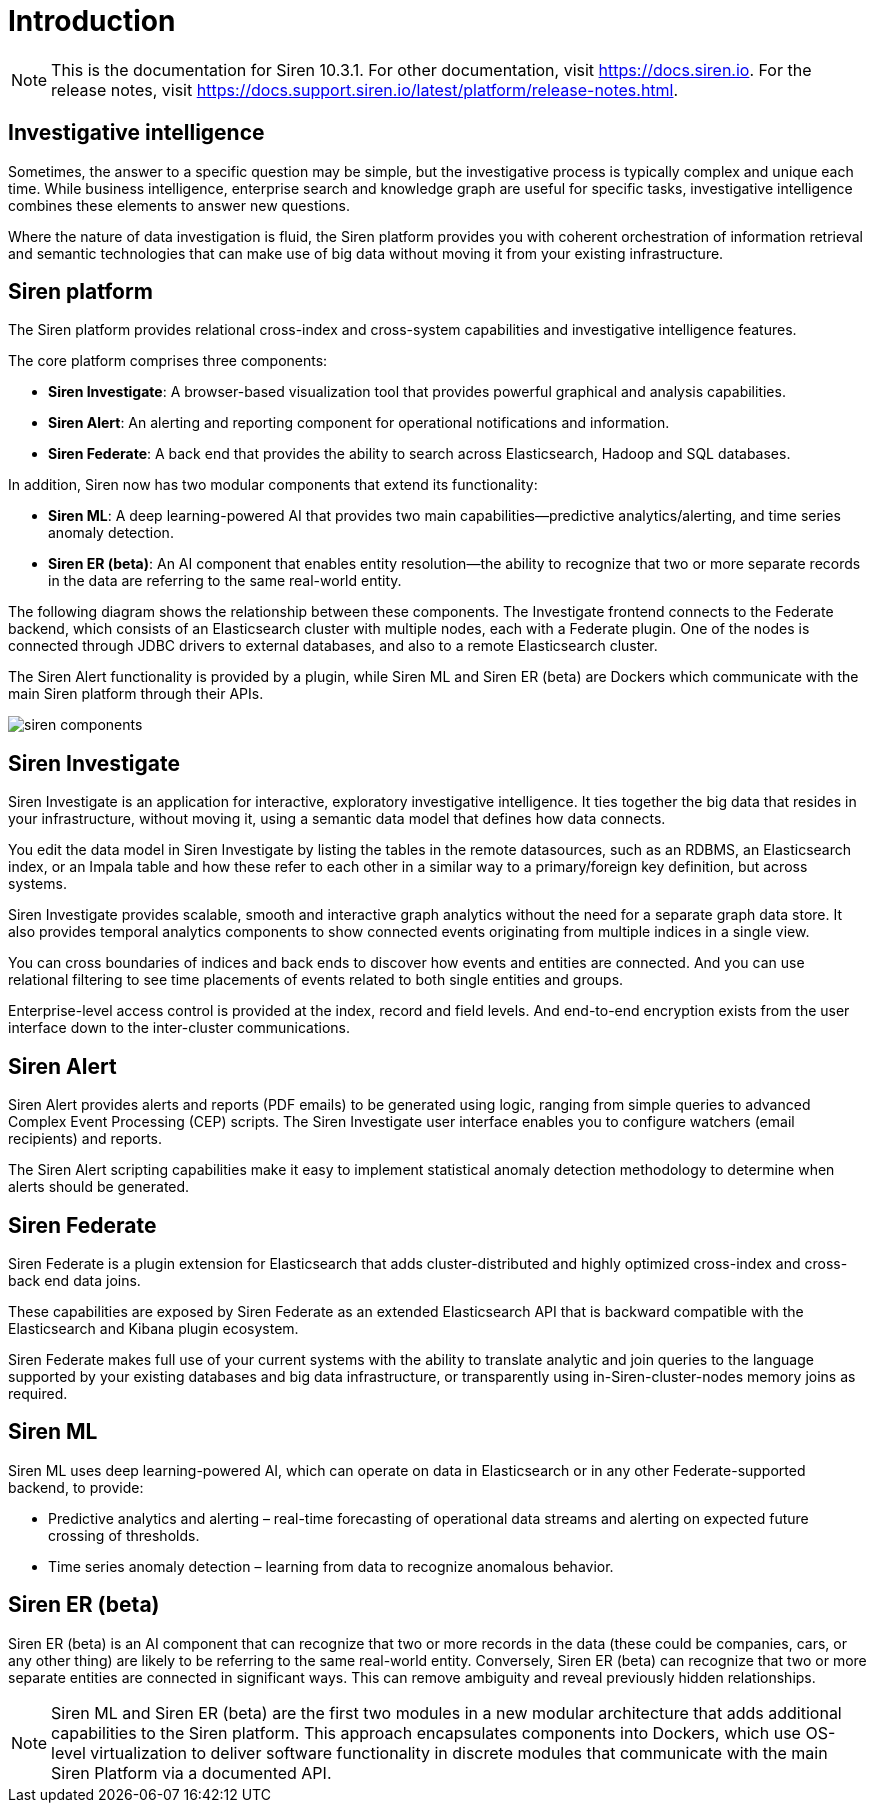 = Introduction

NOTE: This is the documentation for Siren 10.3.1. For other documentation, visit https://docs.siren.io. For the release notes, visit https://docs.support.siren.io/latest/platform/release-notes.html.

== Investigative intelligence

Sometimes, the answer to a specific question may be simple, but the investigative process is typically complex and unique each time. While business intelligence, enterprise search and knowledge graph are useful for specific tasks, investigative intelligence combines these elements to answer new questions.

Where the nature of data investigation is fluid, the Siren platform provides you with coherent orchestration of information retrieval and semantic technologies that can make use of big data without moving it from your existing infrastructure.

== Siren platform

The Siren platform provides relational cross-index and cross-system capabilities and investigative intelligence features.

The core platform comprises three components:

* *Siren Investigate*: A browser-based visualization tool that provides powerful graphical and analysis capabilities.

* *Siren Alert*: An alerting and reporting component for operational notifications and information.

* *Siren Federate*: A back end that provides the ability to search across Elasticsearch, Hadoop and SQL databases.

In addition, Siren now has two modular components that extend its functionality:

* *Siren ML*: A deep learning-powered AI that provides two main capabilities—predictive analytics/alerting, and time series anomaly detection.

* *Siren ER (beta)*: An AI component that enables entity resolution—the ability to recognize that two or more separate records in the data are referring to the same real-world entity.

The following diagram shows the relationship between these components. The Investigate frontend connects to the Federate backend, which consists of an Elasticsearch cluster with multiple nodes, each with a Federate plugin. One of the nodes is connected through JDBC drivers to external databases, and also to a remote Elasticsearch cluster.

The Siren Alert functionality is provided by a plugin, while Siren ML and Siren ER (beta) are Dockers which communicate with the main Siren platform through their APIs.

image::siren-components.png[]

== Siren Investigate

Siren Investigate is an application for interactive, exploratory investigative intelligence. It ties together the big data that resides in your infrastructure, without moving it, using a semantic data model that defines how data connects.

You edit the data model in Siren Investigate by listing the tables in the remote datasources, such as an RDBMS, an Elasticsearch index, or an Impala table and how these refer to each other in a similar way to a primary/foreign key definition, but across systems.

Siren Investigate provides scalable, smooth and interactive graph analytics without the  need for a separate graph data store. It also provides temporal analytics components to show connected events originating from multiple indices in a single view.

You can cross boundaries of indices and back ends to discover how events and entities are connected. And you can use relational filtering to see time placements of events related to both single entities and groups.

Enterprise-level access control is provided at the index, record and field levels. And end-to-end encryption exists from the user interface down to the inter-cluster communications.

== Siren Alert

Siren Alert provides alerts and reports (PDF emails) to be generated using logic, ranging from simple queries to advanced Complex Event Processing (CEP) scripts. The Siren Investigate user interface enables you to configure watchers (email recipients) and reports.

The Siren Alert scripting capabilities make it easy to implement statistical anomaly detection methodology to determine when alerts should be generated.

== Siren Federate

Siren Federate is a plugin extension for Elasticsearch that adds cluster-distributed and highly optimized cross-index and cross-back end data joins.

These capabilities are exposed by Siren Federate as an extended Elasticsearch API that is backward compatible with the Elasticsearch and Kibana plugin ecosystem.

Siren Federate makes full use of your current systems with the ability to translate analytic and join queries to the language supported by your existing databases and big data infrastructure, or transparently using in-Siren-cluster-nodes memory joins as required.

== Siren ML

Siren ML uses deep learning-powered AI, which can operate on data in Elasticsearch or in any other Federate-supported backend, to provide:

* Predictive analytics and alerting – real-time forecasting of operational data streams and alerting on expected future crossing of thresholds.

* Time series anomaly detection – learning from data to recognize anomalous behavior.

== Siren ER (beta)

Siren ER (beta) is an AI component that can recognize that two or more records in the data (these could be companies, cars, or any other thing) are likely to be referring to the same real-world entity. Conversely, Siren ER (beta) can recognize that two or more separate entities are connected in significant ways. This can remove ambiguity and reveal previously hidden relationships.

NOTE: Siren ML and Siren ER (beta) are the first two modules in a new modular architecture that adds additional capabilities to the Siren platform. This approach encapsulates components into Dockers, which use OS-level virtualization to deliver software functionality in discrete modules that communicate with the main Siren Platform via a documented API.
